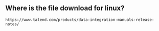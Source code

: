 ** Where is the file download for linux?
#+BEGIN_SRC text
https://www.talend.com/products/data-integration-manuals-release-notes/
#+END_SRC

